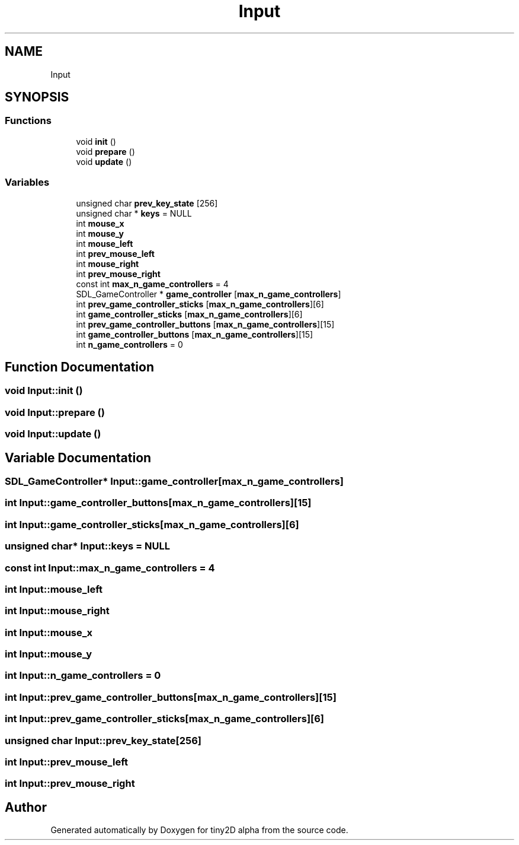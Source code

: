 .TH "Input" 3 "Sun Oct 28 2018" "tiny2D alpha" \" -*- nroff -*-
.ad l
.nh
.SH NAME
Input
.SH SYNOPSIS
.br
.PP
.SS "Functions"

.in +1c
.ti -1c
.RI "void \fBinit\fP ()"
.br
.ti -1c
.RI "void \fBprepare\fP ()"
.br
.ti -1c
.RI "void \fBupdate\fP ()"
.br
.in -1c
.SS "Variables"

.in +1c
.ti -1c
.RI "unsigned char \fBprev_key_state\fP [256]"
.br
.ti -1c
.RI "unsigned char * \fBkeys\fP = NULL"
.br
.ti -1c
.RI "int \fBmouse_x\fP"
.br
.ti -1c
.RI "int \fBmouse_y\fP"
.br
.ti -1c
.RI "int \fBmouse_left\fP"
.br
.ti -1c
.RI "int \fBprev_mouse_left\fP"
.br
.ti -1c
.RI "int \fBmouse_right\fP"
.br
.ti -1c
.RI "int \fBprev_mouse_right\fP"
.br
.ti -1c
.RI "const int \fBmax_n_game_controllers\fP = 4"
.br
.ti -1c
.RI "SDL_GameController * \fBgame_controller\fP [\fBmax_n_game_controllers\fP]"
.br
.ti -1c
.RI "int \fBprev_game_controller_sticks\fP [\fBmax_n_game_controllers\fP][6]"
.br
.ti -1c
.RI "int \fBgame_controller_sticks\fP [\fBmax_n_game_controllers\fP][6]"
.br
.ti -1c
.RI "int \fBprev_game_controller_buttons\fP [\fBmax_n_game_controllers\fP][15]"
.br
.ti -1c
.RI "int \fBgame_controller_buttons\fP [\fBmax_n_game_controllers\fP][15]"
.br
.ti -1c
.RI "int \fBn_game_controllers\fP = 0"
.br
.in -1c
.SH "Function Documentation"
.PP 
.SS "void Input::init ()"

.SS "void Input::prepare ()"

.SS "void Input::update ()"

.SH "Variable Documentation"
.PP 
.SS "SDL_GameController* Input::game_controller[\fBmax_n_game_controllers\fP]"

.SS "int Input::game_controller_buttons[\fBmax_n_game_controllers\fP][15]"

.SS "int Input::game_controller_sticks[\fBmax_n_game_controllers\fP][6]"

.SS "unsigned char* Input::keys = NULL"

.SS "const int Input::max_n_game_controllers = 4"

.SS "int Input::mouse_left"

.SS "int Input::mouse_right"

.SS "int Input::mouse_x"

.SS "int Input::mouse_y"

.SS "int Input::n_game_controllers = 0"

.SS "int Input::prev_game_controller_buttons[\fBmax_n_game_controllers\fP][15]"

.SS "int Input::prev_game_controller_sticks[\fBmax_n_game_controllers\fP][6]"

.SS "unsigned char Input::prev_key_state[256]"

.SS "int Input::prev_mouse_left"

.SS "int Input::prev_mouse_right"

.SH "Author"
.PP 
Generated automatically by Doxygen for tiny2D alpha from the source code\&.
